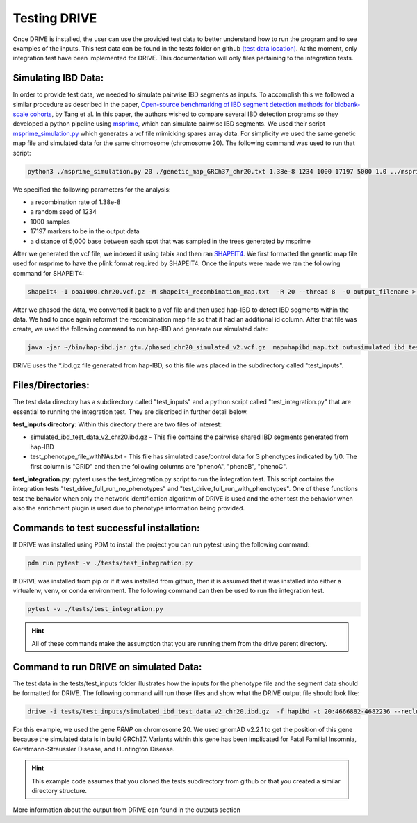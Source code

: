 Testing DRIVE 
====================
Once DRIVE is installed, the user can use the provided test data to better understand how to run the program and to see examples of the inputs. This test data can be found in the tests folder on github `(test data location) <https://github.com/belowlab/drive/tree/main/tests>`_. At the moment, only integration test have been implemented for DRIVE. This documentation will only files pertaining to the integration tests. 

Simulating IBD Data:
--------------------
In order to provide test data, we needed to simulate pairwise IBD segments as inputs. To accomplish this we followed a similar procedure as described in the paper, `Open-source benchmarking of IBD segment detection methods for biobank-scale cohorts <https://doi.org/10.1093/gigascience/giac111>`_, by Tang et al. In this paper, the authors wished to compare several IBD detection programs so they developed a python pipeline using `msprime <https://tskit.dev/msprime/docs/stable/intro.html>`_, which can simulate pairwise IBD segments. We used their script `msprime_simulation.py <https://github.com/ZhiGroup/IBD_benchmark/blob/main/Simulation/msprime_simulation.py>`_ which generates a vcf file mimicking spares array data. For simplicity we used the same genetic map file and simulated data for the same chromosome (chromosome 20). The following command was used to run that script:

.. code::

    python3 ./msprime_simulation.py 20 ./genetic_map_GRCh37_chr20.txt 1.38e-8 1234 1000 17197 5000 1.0 ../msprime_output/

We specified the following parameters for the analysis:

* a recombination rate of 1.38e-8
* a random seed of 1234
* 1000 samples
* 17197 markers to be in the output data
* a distance of 5,000 base between each spot that was sampled in the trees generated by msprime

After we generated the vcf file, we indexed it using tabix and then ran `SHAPEIT4 <http://odelaneau.github.io/shapeit4/>`_. We first formatted the genetic map file used for msprime to have the plink format required by SHAPEIT4. Once the inputs were made we ran the following command for SHAPEIT4:

.. code::

    shapeit4 -I ooa1000.chr20.vcf.gz -M shapeit4_recombination_map.txt  -R 20 --thread 8  -O output_filename > logfile.log

After we phased the data, we converted it back to a vcf file and then used hap-IBD to detect IBD segments within the data. We had to once again reformat the recombination map file so that it had an additional id column. After that file was create, we used the following command to run hap-IBD and generate our simulated data:

.. code::

    java -jar ~/bin/hap-ibd.jar gt=./phased_chr20_simulated_v2.vcf.gz  map=hapibd_map.txt out=simulated_ibd_test_data_v2_chr20 min-markers=75

DRIVE uses the \*.ibd.gz file generated from hap-IBD, so this file was placed in the subdirectory called "test_inputs".

Files/Directories:
------------------
The test data directory has a subdirectory called "test_inputs" and a python script called "test_integration.py" that are essential to running the integration test. They are discribed in further detail below.

**test_inputs directory**:
Within this directory there are two files of interest:

* simulated_ibd_test_data_v2_chr20.ibd.gz - This file contains the pairwise shared IBD segments generated from hap-IBD
* test_phenotype_file_withNAs.txt - This file has simulated case/control data for 3 phenotypes indicated by 1/0. The first column is "GRID" and then the following columns are "phenoA", "phenoB", "phenoC".

**test_integration.py**:
pytest uses the test_integration.py script to run the integration test. This script contains the integration tests "test_drive_full_run_no_phenotypes" and "test_drive_full_run_with_phenotypes". One of these functions test the behavior when only the network identification algorithm of DRIVE is used and the other test the behavior when also the enrichment plugin is used due to phenotype information being provided.

Commands to test successful installation:
-----------------------------------------
If DRIVE was installed using PDM to install the project you can run pytest using the following command:

.. code::

    pdm run pytest -v ./tests/test_integration.py

If DRIVE was installed from pip or if it was installed from github, then it is assumed that it was installed into either a virtualenv, venv, or conda environment. The following command can then be used to run the integration test.

.. code::

    pytest -v ./tests/test_integration.py

.. hint::

    All of these commands make the assumption that you are running them from the drive parent directory.

Command to run DRIVE on simulated Data:
---------------------------------------
The test data in the tests/test_inputs folder illustrates how the inputs for the phenotype file and the segment data should be formatted for DRIVE. The following command will run those files and show what the DRIVE output file should look like:

.. code::

    drive -i tests/test_inputs/simulated_ibd_test_data_v2_chr20.ibd.gz  -f hapibd -t 20:4666882-4682236 --recluster --min-cm 3 --log-to-console

For this example, we used the gene *PRNP* on chromosome 20. We used gnomAD v2.2.1 to get the position of this gene because the simulated data is in build GRCh37. Variants within this gene has been implicated for Fatal Familial Insomnia, Gerstmann-Straussler Disease, and Huntington Disease. 

.. hint::

    This example code assumes that you cloned the tests subdirectory from github or that you created a similar directory structure.

More information about the output from DRIVE can found in the outputs section
